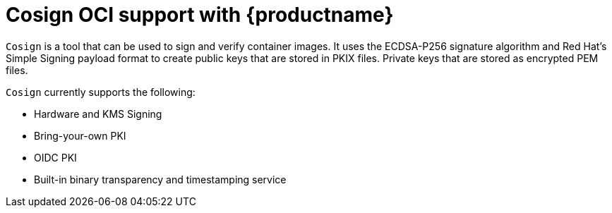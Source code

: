 [[cosign-oci-intro]]
= Cosign OCI support with {productname}

`Cosign` is a tool that can be used to sign and verify container images. It uses the ECDSA-P256 signature algorithm and Red Hat's Simple Signing payload format to create public keys that are stored in PKIX files. Private keys that are stored as encrypted PEM files.

`Cosign` currently supports the following: 

* Hardware and KMS Signing
* Bring-your-own PKI
* OIDC PKI
* Built-in binary transparency and timestamping service
